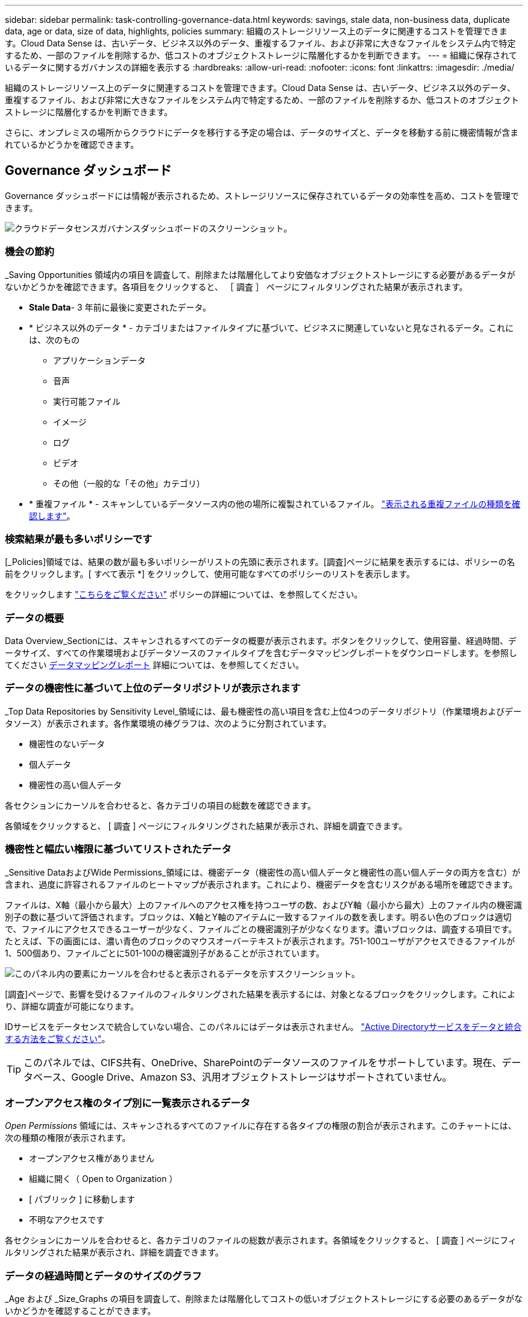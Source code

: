 ---
sidebar: sidebar 
permalink: task-controlling-governance-data.html 
keywords: savings, stale data, non-business data, duplicate data, age or data, size of data, highlights, policies 
summary: 組織のストレージリソース上のデータに関連するコストを管理できます。Cloud Data Sense は、古いデータ、ビジネス以外のデータ、重複するファイル、および非常に大きなファイルをシステム内で特定するため、一部のファイルを削除するか、低コストのオブジェクトストレージに階層化するかを判断できます。 
---
= 組織に保存されているデータに関するガバナンスの詳細を表示する
:hardbreaks:
:allow-uri-read: 
:nofooter: 
:icons: font
:linkattrs: 
:imagesdir: ./media/


[role="lead"]
組織のストレージリソース上のデータに関連するコストを管理できます。Cloud Data Sense は、古いデータ、ビジネス以外のデータ、重複するファイル、および非常に大きなファイルをシステム内で特定するため、一部のファイルを削除するか、低コストのオブジェクトストレージに階層化するかを判断できます。

さらに、オンプレミスの場所からクラウドにデータを移行する予定の場合は、データのサイズと、データを移動する前に機密情報が含まれているかどうかを確認できます。



== Governance ダッシュボード

Governance ダッシュボードには情報が表示されるため、ストレージリソースに保存されているデータの効率性を高め、コストを管理できます。

image:screenshot_compliance_governance_dashboard.png["クラウドデータセンスガバナンスダッシュボードのスクリーンショット。"]



=== 機会の節約

_Saving Opportunities 領域内の項目を調査して、削除または階層化してより安価なオブジェクトストレージにする必要があるデータがないかどうかを確認できます。各項目をクリックすると、 ［ 調査 ］ ページにフィルタリングされた結果が表示されます。

* *Stale Data*- 3 年前に最後に変更されたデータ。
* * ビジネス以外のデータ * - カテゴリまたはファイルタイプに基づいて、ビジネスに関連していないと見なされるデータ。これには、次のもの
+
** アプリケーションデータ
** 音声
** 実行可能ファイル
** イメージ
** ログ
** ビデオ
** その他（一般的な「その他」カテゴリ）


* * 重複ファイル * - スキャンしているデータソース内の他の場所に複製されているファイル。 link:task-investigate-data.html#viewing-all-duplicated-files["表示される重複ファイルの種類を確認します"]。




=== 検索結果が最も多いポリシーです

[_Policies]領域では、結果の数が最も多いポリシーがリストの先頭に表示されます。[調査]ページに結果を表示するには、ポリシーの名前をクリックします。[ すべて表示 *] をクリックして、使用可能なすべてのポリシーのリストを表示します。

をクリックします link:task-using-policies.html["こちらをご覧ください"] ポリシーの詳細については、を参照してください。



=== データの概要

Data Overview_Sectionには、スキャンされるすべてのデータの概要が表示されます。ボタンをクリックして、使用容量、経過時間、データサイズ、すべての作業環境およびデータソースのファイルタイプを含むデータマッピングレポートをダウンロードします。を参照してください <<データマッピングレポート,データマッピングレポート>> 詳細については、を参照してください。



=== データの機密性に基づいて上位のデータリポジトリが表示されます

_Top Data Repositories by Sensitivity Level_領域には、最も機密性の高い項目を含む上位4つのデータリポジトリ（作業環境およびデータソース）が表示されます。各作業環境の棒グラフは、次のように分割されています。

* 機密性のないデータ
* 個人データ
* 機密性の高い個人データ


各セクションにカーソルを合わせると、各カテゴリの項目の総数を確認できます。

各領域をクリックすると、 [ 調査 ] ページにフィルタリングされた結果が表示され、詳細を調査できます。



=== 機密性と幅広い権限に基づいてリストされたデータ

_Sensitive DataおよびWide Permissions_領域には、機密データ（機密性の高い個人データと機密性の高い個人データの両方を含む）が含まれ、過度に許容されるファイルのヒートマップが表示されます。これにより、機密データを含むリスクがある場所を確認できます。

ファイルは、X軸（最小から最大）上のファイルへのアクセス権を持つユーザの数、およびY軸（最小から最大）上のファイル内の機密識別子の数に基づいて評価されます。ブロックは、X軸とY軸のアイテムに一致するファイルの数を表します。明るい色のブロックは適切で、ファイルにアクセスできるユーザーが少なく、ファイルごとの機密識別子が少なくなります。濃いブロックは、調査する項目です。たとえば、下の画面には、濃い青色のブロックのマウスオーバーテキストが表示されます。751-100ユーザがアクセスできるファイルが1、500個あり、ファイルごとに501-100の機密識別子があることが示されています。

image:screenshot_compliance_sensitive_data.png["このパネル内の要素にカーソルを合わせると表示されるデータを示すスクリーンショット。"]

[調査]ページで、影響を受けるファイルのフィルタリングされた結果を表示するには、対象となるブロックをクリックします。これにより、詳細な調査が可能になります。

IDサービスをデータセンスで統合していない場合、このパネルにはデータは表示されません。 link:task-add-active-directory-datasense.html["Active Directoryサービスをデータと統合する方法をご覧ください"^]。


TIP: このパネルでは、CIFS共有、OneDrive、SharePointのデータソースのファイルをサポートしています。現在、データベース、Google Drive、Amazon S3、汎用オブジェクトストレージはサポートされていません。



=== オープンアクセス権のタイプ別に一覧表示されるデータ

_Open Permissions_ 領域には、スキャンされるすべてのファイルに存在する各タイプの権限の割合が表示されます。このチャートには、次の種類の権限が表示されます。

* オープンアクセス権がありません
* 組織に開く（ Open to Organization ）
* [ パブリック ] に移動します
* 不明なアクセスです


各セクションにカーソルを合わせると、各カテゴリのファイルの総数が表示されます。各領域をクリックすると、 [ 調査 ] ページにフィルタリングされた結果が表示され、詳細を調査できます。



=== データの経過時間とデータのサイズのグラフ

_Age および _Size_Graphs の項目を調査して、削除または階層化してコストの低いオブジェクトストレージにする必要のあるデータがないかどうかを確認することができます。

グラフの特定のポイントにカーソルを合わせると、そのカテゴリのデータの経過時間やサイズの詳細を確認できます。クリックすると、その年齢またはサイズの範囲でフィルタされたすべてのファイルが表示されます。

* *Age of Data グラフ *- データが作成された時刻、アクセスされた最終時刻、またはデータが変更された最終時刻に基づいてデータを分類します。
* * データサイズグラフ * - サイズに基づいてデータを分類します。




=== 最も識別されているデータ分類

_Classification_area には ' 最も識別されたリストが表示されます link:task-controlling-private-data.html#viewing-files-by-categories["カテゴリ"^]、 link:task-controlling-private-data.html#viewing-files-by-file-types["ファイルの種類"^]および link:task-org-private-data.html#categorizing-your-data-using-aip-labels["AIP ラベル"^] をスキャンしたデータに保存します。



==== カテゴリ

カテゴリを使用すると、保有している情報の種類を表示して、データの状況を把握することができます。たとえば、「履歴書」や「従業員契約書」などのカテゴリには機密データを含めることができます。結果を調査すると、従業員契約が安全でない場所に保存されていることがわかります。その後、その問題を修正できます。

を参照してください link:task-controlling-private-data.html#viewing-files-by-categories["カテゴリ別にファイルを表示します"^] を参照してください。



==== ファイルの種類

ファイルタイプを確認すると、特定のファイルタイプが正しく保存されない可能性があるため、機密データを制御するのに役立ちます。

を参照してください link:task-controlling-private-data.html#viewing-files-by-file-types["ファイルタイプを表示しています"^] を参照してください。



==== AIP ラベル

Azure Information Protection （ AIP ）に加入している場合は、コンテンツにラベルを適用することで、ドキュメントとファイルを分類して保護できます。ファイルに割り当てられている最も使用されている AIP ラベルを確認すると、ファイルで最も使用されているラベルを確認できます。

を参照してください link:task-org-private-data.html#categorizing-your-data-using-aip-labels["AIP ラベル"^] を参照してください。



== データマッピングレポート

データマッピングレポートには、企業データソースに保存されているデータの概要が表示され、移行、バックアップ、セキュリティ、コンプライアンスの各プロセスの決定に役立ちます。このレポートには、まずすべての作業環境とデータソースの概要が表示され、次に各作業環境の内訳が表示されます。

このレポートには次の情報が含まれます。

[cols="25,65"]
|===
| カテゴリ | 説明 


| 使用容量 | すべての作業環境：各作業環境のファイル数と使用済み容量が表示されます。単一の作業環境の場合：容量が最も多いファイルが表示されます。 


| データの経過時間 | ファイルが作成されたとき、最終変更されたとき、または最後にアクセスされたときのグラフとグラフが 3 つ表示されます。特定の日付範囲に基づいて、ファイル数とその使用済み容量が表示されます。 


| データのサイズ | 作業環境の特定のサイズ範囲内に存在するファイルの数を示します。 


| ファイルの種類 | 作業環境に保存されているファイルタイプごとのファイルの総数と使用容量が表示されます。 
|===


=== データマッピングレポートの生成

このレポートは、Data Senseの[ガバナンス]タブから生成します。

.手順
. BlueXPメニューで、* Governance > Classification *をクリックします。
. [ガバナンス]*をクリックし、*[データマッピングレポート]*ボタンをクリックします。
+
image:screenshot_compliance_data_mapping_report_button.png["データマッピングレポートの起動方法を示すGovernance Dashboardのスクリーンショット。"]



.結果
Data SenseによってPDFレポートが生成され、必要に応じて確認して他のグループに送信できます。

レポートの最初のページに表示される会社名は、[データセンス]ページの上部にあるをクリックしてカスタマイズできます image:screenshot_gallery_options.gif["[詳細]ボタン"] [会社名の変更]をクリックします。次回レポートを生成するときに、新しい名前が含まれます。



== Data Discovery Assessment Reportの略

Data Discovery Assessment Reportでは、スキャンされた環境の概要を分析して、システムの調査結果を強調し、懸念領域と潜在的な修復手順を示します。結果は、データのマッピングと分類の両方に基づいています。このレポートの目的は、データセットの次の3つの重要な側面についての認知度を高めることです。

[cols="25,65"]
|===
| フィーチャー（ Feature ） | 説明 


| データガバナンスの懸念 | 所有しているすべてのデータと、コストを節約するためにデータ量を削減できる可能性のある領域の詳細な画像。 


| データセキュリティのリスク | 広範なアクセス権限により、内部または外部の攻撃からデータにアクセスできる領域。 


| データコンプライアンスのギャップ | お客様の個人情報または機密性の高い個人情報が、セキュリティとDSAR（データ主体アクセス要求）の両方の目的で保管されている場所。 
|===
評価後、このレポートでは次のことが可能な領域を特定します。

* 保持ポリシーを変更したり、特定のデータ（古いデータ、重複データ、ビジネス以外のデータ）を移動または削除したりすることで、ストレージコストを削減
* グローバルグループ管理ポリシーを改訂して、幅広い権限を持つデータを保護します
* PIIをより安全なデータストアに移動することで、個人情報または機密性の高い個人情報を含むデータを保護します




=== データ検出評価レポートの生成

このレポートは、Data Senseの[ガバナンス]タブから生成します。

.手順
. BlueXPメニューで、* Governance > Classification *をクリックします。
. Governance（ガバナンス）*をクリックし、* Data Discovery Assessment Report（データ検出評価レポート）*ボタンをクリックします。
+
image:screenshot_compliance_data_discovery_report_button.png["ガバナンスダッシュボードのスクリーンショット。Data Discovery Assessment Reportを起動する方法が示されています。"]



.結果
Data SenseによってPDFレポートが生成され、必要に応じて確認して他のグループに送信できます。

レポートの最初のページに表示される会社名は、[データセンス]ページの上部にあるをクリックしてカスタマイズできます image:screenshot_gallery_options.gif["[詳細]ボタン"] [会社名の変更]をクリックします。次回レポートを生成するときに、新しい名前が含まれます。
